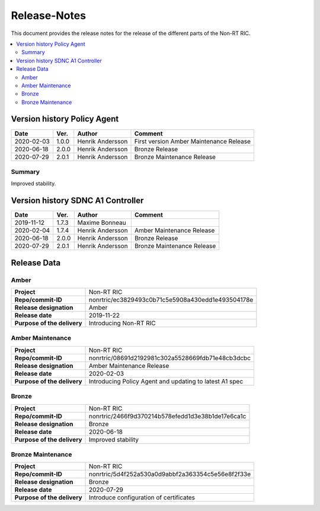 .. This work is licensed under a Creative Commons Attribution 4.0 International License.
.. http://creativecommons.org/licenses/by/4.0
.. Copyright (C) 2020 Nordix

=============
Release-Notes
=============


This document provides the release notes for the release of the different parts of the Non-RT RIC.

.. contents::
   :depth: 3
   :local:


Version history Policy Agent
============================

+------------+----------+------------------+-------------------+
| **Date**   | **Ver.** | **Author**       | **Comment**       |
|            |          |                  |                   |
+------------+----------+------------------+-------------------+
| 2020-02-03 | 1.0.0    | Henrik Andersson | First version     |
|            |          |                  | Amber Maintenance |
|            |          |                  | Release           |
+------------+----------+------------------+-------------------+
| 2020-06-18 | 2.0.0    | Henrik Andersson | Bronze Release    |
|            |          |                  |                   |
+------------+----------+------------------+-------------------+
| 2020-07-29 | 2.0.1    | Henrik Andersson | Bronze Maintenance|
|            |          |                  | Release           |
|            |          |                  |                   |
+------------+----------+------------------+-------------------+


Summary
-------
Improved stability.


Version history SDNC A1 Controller
==================================

+------------+----------+------------------+-------------------+
| **Date**   | **Ver.** | **Author**       | **Comment**       |
|            |          |                  |                   |
+------------+----------+------------------+-------------------+
| 2019-11-12 | 1.7.3    | Maxime Bonneau   |                   |
|            |          |                  |                   |
+------------+----------+------------------+-------------------+
| 2020-02-04 | 1.7.4    | Henrik Andersson | Amber Maintenance |
|            |          |                  | Release           |
+------------+----------+------------------+-------------------+
| 2020-06-18 | 2.0.0    | Henrik Andersson | Bronze Release    |
|            |          |                  |                   |
+------------+----------+------------------+-------------------+
| 2020-07-29 | 2.0.1    | Henrik Andersson | Bronze Maintenance|
|            |          |                  | Release           |
|            |          |                  |                   |
+------------+----------+------------------+-------------------+


Release Data
============

Amber
-----
+-----------------------------+---------------------------------------------------+
| **Project**                 | Non-RT RIC                                        |
|                             |                                                   |
+-----------------------------+---------------------------------------------------+
| **Repo/commit-ID**          | nonrtric/ec3829493c0b71c5e5908a430edd1e493504178e |
|                             |                                                   |
+-----------------------------+---------------------------------------------------+
| **Release designation**     | Amber                                             |
|                             |                                                   |
+-----------------------------+---------------------------------------------------+
| **Release date**            | 2019-11-22                                        |
|                             |                                                   |
+-----------------------------+---------------------------------------------------+
| **Purpose of the delivery** | Introducing Non-RT RIC                            |
|                             |                                                   |
+-----------------------------+---------------------------------------------------+

Amber Maintenance
-----------------
+-----------------------------+---------------------------------------------------+
| **Project**                 | Non-RT RIC                                        |
|                             |                                                   |
+-----------------------------+---------------------------------------------------+
| **Repo/commit-ID**          | nonrtric/08691d2192981c302a5528669fdb71e48cb3dcbc |
|                             |                                                   |
+-----------------------------+---------------------------------------------------+
| **Release designation**     | Amber Maintenance Release                         |
|                             |                                                   |
+-----------------------------+---------------------------------------------------+
| **Release date**            | 2020-02-03                                        |
|                             |                                                   |
+-----------------------------+---------------------------------------------------+
| **Purpose of the delivery** | Introducing Policy Agent and                      |
|                             | updating to latest A1 spec                        |
+-----------------------------+---------------------------------------------------+

Bronze
------
+-----------------------------+---------------------------------------------------+
| **Project**                 | Non-RT RIC                                        |
|                             |                                                   |
+-----------------------------+---------------------------------------------------+
| **Repo/commit-ID**          | nonrtric/2466f9d370214b578efedd1d3e38b1de17e6ca1c |
|                             |                                                   |
+-----------------------------+---------------------------------------------------+
| **Release designation**     | Bronze                                            |
|                             |                                                   |
+-----------------------------+---------------------------------------------------+
| **Release date**            | 2020-06-18                                        |
|                             |                                                   |
+-----------------------------+---------------------------------------------------+
| **Purpose of the delivery** | Improved stability                                |
|                             |                                                   |
+-----------------------------+---------------------------------------------------+

Bronze Maintenance
------------------
+-----------------------------+---------------------------------------------------+
| **Project**                 | Non-RT RIC                                        |
|                             |                                                   |
+-----------------------------+---------------------------------------------------+
| **Repo/commit-ID**          | nonrtric/5d4f252a530a0d9abbf2a363354c5e56e8f2f33e |
|                             |                                                   |
+-----------------------------+---------------------------------------------------+
| **Release designation**     | Bronze                                            |
|                             |                                                   |
+-----------------------------+---------------------------------------------------+
| **Release date**            | 2020-07-29                                        |
|                             |                                                   |
+-----------------------------+---------------------------------------------------+
| **Purpose of the delivery** | Introduce configuration of certificates           |
|                             |                                                   |
+-----------------------------+---------------------------------------------------+

